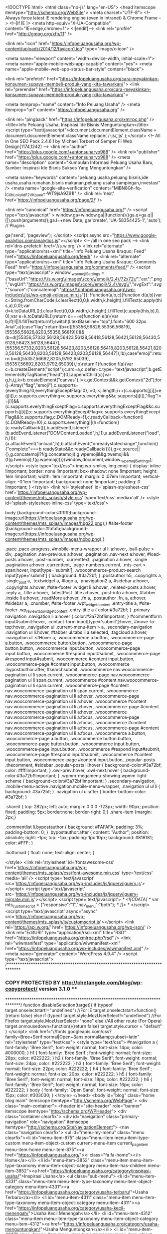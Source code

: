 <!DOCTYPE html>
<html class="no-js" lang="en-US">
<head itemscope itemtype="http://schema.org/WebSite">
	<meta charset="UTF-8">
	<!-- Always force latest IE rendering engine (even in intranet) & Chrome Frame -->
	<!--[if IE ]>
	<meta http-equiv="X-UA-Compatible" content="IE=edge,chrome=1">
	<![endif]-->
	<link rel="profile" href="http://gmpg.org/xfn/11" />
	
					<link rel="icon" href="https://infopeluangusaha.org/wp-content/uploads/2014/12/favicon1.ico" type="image/x-icon" />
		
		
		
					<meta name="viewport" content="width=device-width, initial-scale=1">
			<meta name="apple-mobile-web-app-capable" content="yes">
			<meta name="apple-mobile-web-app-status-bar-style" content="black">
		
													<link rel="prefetch" href="https://infopeluangusaha.org/cara-meyakinkan-konsumen-supaya-membeli-produk-yang-kita-tawarkan/">
				<link rel="prerender" href="https://infopeluangusaha.org/cara-meyakinkan-konsumen-supaya-membeli-produk-yang-kita-tawarkan/">
									
		<meta itemprop="name" content="Info Peluang Usaha" />
		<meta itemprop="url" content="https://infopeluangusaha.org" />

			<link rel="pingback" href="https://infopeluangusaha.org/xmlrpc.php" />
	<title>Info Peluang Usaha, Inspirasi Ide Bisnis Menguntungkan</title>
<script type="text/javascript">document.documentElement.className = document.documentElement.className.replace( /\bno-js\b/,'js' );</script>
<!-- All in One SEO Pack 2.4.6.1 by Michael Torbert of Semper Fi Web Design[1174,1242] -->
<link rel="author" href="https://plus.google.com/+antonsunaryo988" />
<link rel="publisher" href="https://plus.google.com/+antonsunaryo988" />
<meta name="description"  content="Kumpulan Informasi Peluang Usaha Baru, Sumber Inspirasi Ide Bisnis Sukses Yang Menguntungkan" />

<meta name="keywords"  content="peluang usaha,peluang bisnis,ide usaha,usaha rumahan,bisnis makanan,peluang usaha sampingan,investasi" />
<meta name="google-site-verification" content="MlBN8Gh-fq-j_C0hLolqXdF2VKpueeT-WT9jsA9Z91I" />
<link rel='next' href='https://infopeluangusaha.org/page/2/' />

<link rel="canonical" href="https://infopeluangusaha.org/" />
			<script type="text/javascript" >
				window.ga=window.ga||function(){(ga.q=ga.q||[]).push(arguments)};ga.l=+new Date;
				ga('create', 'UA-58354425-1', 'auto');
				// Plugins
				
				ga('send', 'pageview');
			</script>
			<script async src="https://www.google-analytics.com/analytics.js"></script>
			<!-- /all in one seo pack -->
<link rel='dns-prefetch' href='//s.w.org' />
<link rel="alternate" type="application/rss+xml" title="Info Peluang Usaha &raquo; Feed" href="https://infopeluangusaha.org/feed/" />
<link rel="alternate" type="application/rss+xml" title="Info Peluang Usaha &raquo; Comments Feed" href="https://infopeluangusaha.org/comments/feed/" />
		<script type="text/javascript">
			window._wpemojiSettings = {"baseUrl":"https:\/\/s.w.org\/images\/core\/emoji\/2.4\/72x72\/","ext":".png","svgUrl":"https:\/\/s.w.org\/images\/core\/emoji\/2.4\/svg\/","svgExt":".svg","source":{"concatemoji":"https:\/\/infopeluangusaha.org\/wp-includes\/js\/wp-emoji-release.min.js"}};
			!function(a,b,c){function d(a,b){var c=String.fromCharCode;l.clearRect(0,0,k.width,k.height),l.fillText(c.apply(this,a),0,0);var d=k.toDataURL();l.clearRect(0,0,k.width,k.height),l.fillText(c.apply(this,b),0,0);var e=k.toDataURL();return d===e}function e(a){var b;if(!l||!l.fillText)return!1;switch(l.textBaseline="top",l.font="600 32px Arial",a){case"flag":return!(b=d([55356,56826,55356,56819],[55356,56826,8203,55356,56819]))&&(b=d([55356,57332,56128,56423,56128,56418,56128,56421,56128,56430,56128,56423,56128,56447],[55356,57332,8203,56128,56423,8203,56128,56418,8203,56128,56421,8203,56128,56430,8203,56128,56423,8203,56128,56447]),!b);case"emoji":return b=d([55357,56692,8205,9792,65039],[55357,56692,8203,9792,65039]),!b}return!1}function f(a){var c=b.createElement("script");c.src=a,c.defer=c.type="text/javascript",b.getElementsByTagName("head")[0].appendChild(c)}var g,h,i,j,k=b.createElement("canvas"),l=k.getContext&&k.getContext("2d");for(j=Array("flag","emoji"),c.supports={everything:!0,everythingExceptFlag:!0},i=0;i<j.length;i++)c.supports[j[i]]=e(j[i]),c.supports.everything=c.supports.everything&&c.supports[j[i]],"flag"!==j[i]&&(c.supports.everythingExceptFlag=c.supports.everythingExceptFlag&&c.supports[j[i]]);c.supports.everythingExceptFlag=c.supports.everythingExceptFlag&&!c.supports.flag,c.DOMReady=!1,c.readyCallback=function(){c.DOMReady=!0},c.supports.everything||(h=function(){c.readyCallback()},b.addEventListener?(b.addEventListener("DOMContentLoaded",h,!1),a.addEventListener("load",h,!1)):(a.attachEvent("onload",h),b.attachEvent("onreadystatechange",function(){"complete"===b.readyState&&c.readyCallback()})),g=c.source||{},g.concatemoji?f(g.concatemoji):g.wpemoji&&g.twemoji&&(f(g.twemoji),f(g.wpemoji)))}(window,document,window._wpemojiSettings);
		</script>
		<style type="text/css">
img.wp-smiley,
img.emoji {
	display: inline !important;
	border: none !important;
	box-shadow: none !important;
	height: 1em !important;
	width: 1em !important;
	margin: 0 .07em !important;
	vertical-align: -0.1em !important;
	background: none !important;
	padding: 0 !important;
}
</style>
<link rel='stylesheet' id='splash-stylesheet-css'  href='https://infopeluangusaha.org/wp-content/themes/mts_splash/style.css' type='text/css' media='all' />
<style id='splash-stylesheet-inline-css' type='text/css'>

		body {background-color:#ffffff;background-image:url(https://infopeluangusaha.org/wp-content/themes/mts_splash/images/hbg22.png);}
		#site-footer {background-color:#fafafa;background-image:url(https://infopeluangusaha.org/wp-content/themes/mts_splash/images/nobg.png);}
		
		.pace .pace-progress, #mobile-menu-wrapper ul li a:hover, .ball-pulse > div, .pagination .nav-previous a:hover, .pagination .nav-next a:hover, #load-posts a:hover, .post-number, .currenttext, .pagination a:hover, .single .pagination a:hover .currenttext, .page-numbers.current, .mts-cart > span:hover, input[type='submit'], .woocommerce-product-search input[type='submit'] { background: #3a72bf; }
		.postauthor h5, .copyrights a, .single_post a, .textwidget a, #logo a, .pnavigation2 a, #sidebar a:hover, .copyrights a:hover, #site-footer .widget li a:hover, .related-posts a:hover, .reply a, .title a:hover, .latestPost .title a:hover, .post-info a:hover, #tabber .inside li a:hover, .readMore a:hover, .fn a, .postauthor .fn, a, a:hover, #sidebar a, .cnumber, #site-footer .wpt_widget_content .entry-title a, #site-footer .wp_review_tab_widget_content .entry-title a { color:#3a72bf; }	
		.primary-navigation .navigation li a:hover { color:#3a72bf!important; }
		#commentform input#submit:hover, .contact-form input[type='submit']:hover, #move-to-top:hover, .navigation ul .current-menu-item > a, .secondary-navigation .navigation ul li:hover, #tabber ul.tabs li a.selected, .tagcloud a:hover, .navigation ul .sfHover a, .woocommerce a.button, .woocommerce-page a.button, .woocommerce button.button, .woocommerce-page button.button, .woocommerce input.button, .woocommerce-page input.button, .woocommerce #respond input#submit, .woocommerce-page #respond input#submit, .woocommerce #content input.button, .woocommerce-page #content input.button, .woocommerce .bypostauthor:after, #searchsubmit, .woocommerce nav.woocommerce-pagination ul li span.current, .woocommerce-page nav.woocommerce-pagination ul li span.current, .woocommerce #content nav.woocommerce-pagination ul li span.current, .woocommerce-page #content nav.woocommerce-pagination ul li span.current, .woocommerce nav.woocommerce-pagination ul li a:hover, .woocommerce-page nav.woocommerce-pagination ul li a:hover, .woocommerce #content nav.woocommerce-pagination ul li a:hover, .woocommerce-page #content nav.woocommerce-pagination ul li a:hover, .woocommerce nav.woocommerce-pagination ul li a:focus, .woocommerce-page nav.woocommerce-pagination ul li a:focus, .woocommerce #content nav.woocommerce-pagination ul li a:focus, .woocommerce-page #content nav.woocommerce-pagination ul li a:focus, .woocommerce a.button, .woocommerce-page a.button, .woocommerce button.button, .woocommerce-page button.button, .woocommerce input.button, .woocommerce-page input.button, .woocommerce #respond input#submit, .woocommerce-page #respond input#submit, .woocommerce #content input.button, .woocommerce-page #content input.button, .popular-posts .thecomment, #sidebar .popular-posts li:hover { background-color:#3a72bf; color: #fff!important; }
		.owl-prev:hover, .owl-next:hover { background-color:#3a72bf!important; }
		.wpmm-megamenu-showing.wpmm-light-scheme { background-color:#3a72bf!important; }
		.secondary-navigation, .mobile-menu-active .navigation.mobile-menu-wrapper, .navigation ul ul li { background: #3a72bf; }
		.navigation ul ul:after { border-bottom-color: #3a72bf; }
		
		.shareit { top: 282px; left: auto; margin: 0 0 0 -123px; width: 90px; position: fixed; padding: 5px; border:none; border-right: 0;}
		.share-item {margin: 2px;}
		
		.commentlist li.bypostauthor { background: #FAFAFA; padding: 3%; padding-bottom: 0; }
		.bypostauthor:after { content: "Author"; position: absolute; right: -1px; top: -1px; padding: 1px 10px; background: #818181; color: #FFF; }
		
		.bottomad {
    float: none;
    text-align: center;
}
			
</style>
<link rel='stylesheet' id='fontawesome-css'  href='https://infopeluangusaha.org/wp-content/themes/mts_splash/css/font-awesome.min.css' type='text/css' media='all' />
<script type='text/javascript' src='https://infopeluangusaha.org/wp-includes/js/jquery/jquery.js'></script>
<script type='text/javascript' src='https://infopeluangusaha.org/wp-includes/js/jquery/jquery-migrate.min.js'></script>
<script type='text/javascript'>
/* <![CDATA[ */
var mts_customscript = {"responsive":"1","nav_menu":"both"};
/* ]]> */
</script>
<script type='text/javascript' async="async" src='https://infopeluangusaha.org/wp-content/themes/mts_splash/js/customscript.js'></script>
<link rel='https://api.w.org/' href='https://infopeluangusaha.org/wp-json/' />
<link rel="EditURI" type="application/rsd+xml" title="RSD" href="https://infopeluangusaha.org/xmlrpc.php?rsd" />
<link rel="wlwmanifest" type="application/wlwmanifest+xml" href="https://infopeluangusaha.org/wp-includes/wlwmanifest.xml" /> 
<meta name="generator" content="WordPress 4.9.4" />
<script type="text/javascript">
/******************************************************************************
***   COPY PROTECTED BY http://chetangole.com/blog/wp-copyprotect/   version 3.1.0 ****
******************************************************************************/
function disableSelection(target){
if (typeof target.onselectstart!="undefined") //For IE 
	target.onselectstart=function(){return false}
else if (typeof target.style.MozUserSelect!="undefined") //For Firefox
	target.style.MozUserSelect="none"
else //All other route (For Opera)
	target.onmousedown=function(){return false}
target.style.cursor = "default"
}
</script>
<link href="//fonts.googleapis.com/css?family=Bree+Serif:normal|Open+Sans:normal&amp;subset=latin" rel="stylesheet" type="text/css">
<style type="text/css">
#navigation a { font-family: 'Bree Serif'; font-weight: normal; font-size: 14px; color: #000000; }
h1 { font-family: 'Bree Serif'; font-weight: normal; font-size: 28px; color: #222222; }
h2 { font-family: 'Bree Serif'; font-weight: normal; font-size: 24px; color: #222222; }
h3 { font-family: 'Bree Serif'; font-weight: normal; font-size: 22px; color: #222222; }
h4 { font-family: 'Bree Serif'; font-weight: normal; font-size: 20px; color: #222222; }
h5 { font-family: 'Bree Serif'; font-weight: normal; font-size: 18px; color: #222222; }
h6 { font-family: 'Bree Serif'; font-weight: normal; font-size: 16px; color: #222222; }
body { font-family: 'Open Sans'; font-weight: normal; font-size: 15px; color: #303030; }
</style>
</head>
<body id="blog" class="home blog main" itemscope itemtype="http://schema.org/WebPage">	   
	<div class="main-container">
		<header id="site-header" role="banner" itemscope itemtype="http://schema.org/WPHeader">
			<div class="container clearfix">
									<div id="navigation" class="primary-navigation" role="navigation" itemscope itemtype="http://schema.org/SiteNavigationElement">
											<nav class="navigation clearfix">
							<ul id="menu-my-menu" class="menu clearfix"><li id="menu-item-875" class="menu-item menu-item-type-custom menu-item-object-custom current-menu-item current_page_item menu-item-home menu-item-875"><a href="https://infopeluangusaha.org/"><i class="fa fa-home"></i> Home</a></li>
<li id="menu-item-3852" class="menu-item menu-item-type-taxonomy menu-item-object-category menu-item-has-children menu-item-3852"><a href="https://infopeluangusaha.org/category/inspirasi-usaha/">Inspirasi Usaha</a>
<ul class="sub-menu">
	<li id="menu-item-4331" class="menu-item menu-item-type-taxonomy menu-item-object-category menu-item-4331"><a href="https://infopeluangusaha.org/category/usaha-terbaru/">Usaha Terbaru</a></li>
	<li id="menu-item-4311" class="menu-item menu-item-type-taxonomy menu-item-object-category menu-item-4311"><a href="https://infopeluangusaha.org/category/usaha-kecil-menengah/">Usaha Kecil Menengah</a></li>
	<li id="menu-item-4312" class="menu-item menu-item-type-taxonomy menu-item-object-category menu-item-4312"><a href="https://infopeluangusaha.org/category/usaha-menguntungkan/">Usaha Menguntungkan</a></li>
	<li id="menu-item-4337" class="menu-item menu-item-type-taxonomy menu-item-object-category menu-item-4337"><a href="https://infopeluangusaha.org/category/ulasan-bisnis/">Ulasan Bisnis</a></li>
</ul>
</li>
<li id="menu-item-4313" class="menu-item menu-item-type-taxonomy menu-item-object-category menu-item-has-children menu-item-4313"><a href="https://infopeluangusaha.org/category/solusi-bisnis/">Solusi Bisnis</a>
<ul class="sub-menu">
	<li id="menu-item-4314" class="menu-item menu-item-type-taxonomy menu-item-object-category menu-item-4314"><a href="https://infopeluangusaha.org/category/usaha-rumahan/">Usaha Rumahan</a></li>
	<li id="menu-item-4315" class="menu-item menu-item-type-taxonomy menu-item-object-category menu-item-4315"><a href="https://infopeluangusaha.org/category/usaha-sampingan/">Usaha Sampingan</a></li>
	<li id="menu-item-4332" class="menu-item menu-item-type-taxonomy menu-item-object-category menu-item-4332"><a href="https://infopeluangusaha.org/category/mesin-usaha/">Mesin Usaha</a></li>
	<li id="menu-item-4333" class="menu-item menu-item-type-taxonomy menu-item-object-category menu-item-4333"><a href="https://infopeluangusaha.org/category/modal-usaha/">Modal Usaha</a></li>
</ul>
</li>
<li id="menu-item-4334" class="menu-item menu-item-type-taxonomy menu-item-object-category menu-item-4334"><a href="https://infopeluangusaha.org/category/startup/">Startup</a></li>
<li id="menu-item-4338" class="menu-item menu-item-type-taxonomy menu-item-object-category menu-item-has-children menu-item-4338"><a href="https://infopeluangusaha.org/category/usaha-budidaya/">Usaha Budidaya</a>
<ul class="sub-menu">
	<li id="menu-item-4586" class="menu-item menu-item-type-taxonomy menu-item-object-category menu-item-4586"><a href="https://infopeluangusaha.org/category/pertanian/">Pertanian</a></li>
</ul>
</li>
<li id="menu-item-4318" class="menu-item menu-item-type-taxonomy menu-item-object-category menu-item-4318"><a href="https://infopeluangusaha.org/category/tips-sukses/">Tips Sukses</a></li>
<li id="menu-item-4335" class="menu-item menu-item-type-taxonomy menu-item-object-category menu-item-4335"><a href="https://infopeluangusaha.org/category/tips-dan-trik/">Tips Dan Trik</a></li>
<li id="menu-item-4629" class="menu-item menu-item-type-taxonomy menu-item-object-category menu-item-4629"><a href="https://infopeluangusaha.org/category/asuransi/">Asuransi</a></li>
</ul>						</nav>
											</div>
							</div>
			<div class="container clearfix">
				<div id="header">
					<div class="logo-wrap">
																					<h1 id="logo" class="image-logo" itemprop="headline">
									<a href="https://infopeluangusaha.org"><img src="https://infopeluangusaha.org/wp-content/uploads/2016/06/infopeluangusaha.png" alt="Info Peluang Usaha" width="167" height="56"></a>
								</h1><!-- END #logo -->
												</div>
											<div id="navigation" class="secondary-navigation" role="navigation" itemscope itemtype="http://schema.org/SiteNavigationElement">
											<a href="#" id="pull" class="toggle-mobile-menu">Menu</a>
													<nav class="navigation clearfix mobile-menu-wrapper">
								<ul id="menu-menu-1" class="menu clearfix"><li id="menu-item-4325" class="menu-item menu-item-type-taxonomy menu-item-object-category menu-item-4325"><a href="https://infopeluangusaha.org/category/bisnis-online/">Bisnis Online</a></li>
<li id="menu-item-4328" class="menu-item menu-item-type-taxonomy menu-item-object-category menu-item-4328"><a href="https://infopeluangusaha.org/category/usaha-kuliner/">Usaha Kuliner</a></li>
<li id="menu-item-4329" class="menu-item menu-item-type-taxonomy menu-item-object-category menu-item-4329"><a href="https://infopeluangusaha.org/category/bisnis-fashion/">Bisnis Fashion</a></li>
<li id="menu-item-4322" class="menu-item menu-item-type-taxonomy menu-item-object-category menu-item-4322"><a href="https://infopeluangusaha.org/category/usaha-waralaba/">Usaha Waralaba</a></li>
<li id="menu-item-4330" class="menu-item menu-item-type-taxonomy menu-item-object-category menu-item-4330"><a href="https://infopeluangusaha.org/category/usaha-ternak/">Usaha Ternak</a></li>
<li id="menu-item-4327" class="menu-item menu-item-type-taxonomy menu-item-object-category menu-item-4327"><a href="https://infopeluangusaha.org/category/investasi/">Investasi</a></li>
</ul>							</nav>
											</div>
									</div><!--#header-->
			</div><!--.container-->
		</header>
<div id="page" class="clearfix">
	<div class="article">
		<div id="content_box">

											<article class="latestPost excerpt ">
											<header>
							<a href="https://infopeluangusaha.org/cara-meyakinkan-konsumen-supaya-membeli-produk-yang-kita-tawarkan/" title="Cara Meyakinkan Konsumen Supaya Membeli Produk yang Kita Tawarkan" class="post-image post-image-left">
					<div class="featured-thumbnail"><img width="200" height="200" src="https://infopeluangusaha.org/wp-content/uploads/2018/03/Cara-Meyakinkan-Konsumen-200x200.jpg" class="attachment-splash-featured size-splash-featured wp-post-image" alt="Cara Meyakinkan Konsumen" title="" srcset="https://infopeluangusaha.org/wp-content/uploads/2018/03/Cara-Meyakinkan-Konsumen-200x200.jpg 200w, https://infopeluangusaha.org/wp-content/uploads/2018/03/Cara-Meyakinkan-Konsumen-150x150.jpg 150w, https://infopeluangusaha.org/wp-content/uploads/2018/03/Cara-Meyakinkan-Konsumen-80x80.jpg 80w, https://infopeluangusaha.org/wp-content/uploads/2018/03/Cara-Meyakinkan-Konsumen-75x75.jpg 75w" sizes="(max-width: 200px) 100vw, 200px" /></div>				</a>
						<h2 class="title front-view-title"><a href="https://infopeluangusaha.org/cara-meyakinkan-konsumen-supaya-membeli-produk-yang-kita-tawarkan/" title="Cara Meyakinkan Konsumen Supaya Membeli Produk yang Kita Tawarkan">Cara Meyakinkan Konsumen Supaya Membeli Produk yang Kita Tawarkan</a></h2>
						<div class="post-info">
								<span class="theauthor"><i class="fa fa-user"></i> <span><a href="https://infopeluangusaha.org/author/infopeluangusaha/" title="Posts by infopeluangusaha" rel="author">infopeluangusaha</a></span></span>
							<span class="thetime date updated"><i class="fa fa-calendar"></i> <span>March 20, 2018</span></span>
							<span class="thecategory"><i class="fa fa-tags"></i> <a href="https://infopeluangusaha.org/category/tips-dan-trik/" title="View all posts in Tips Dan Trik">Tips Dan Trik</a></span>
						</div>
				</header>
					<div class="front-view-content">
				Mewarkan produk kepada seorang konsumen tidak bisa dilakukan secara asal-asalan. salah-salah bukannya mereka tertarik untuk membeli, namun bisa jadi mereka malah berpaling dan membeli di tempat lain. Apalagi jika produk yang kita tawarkan sifatnya memiliki banyak kompetitor yang menjual produk serupa. Perlu kemampuan tersendiri dari seorang penjualnya agar&nbsp;&hellip;			</div>
										</article>
															<article class="latestPost excerpt ">
											<header>
							<a href="https://infopeluangusaha.org/amankan-transaksi-internet-banking-anda-dengan-cara-ini/" title="Amankan Transaksi Internet Banking Anda Dengan Cara ini" class="post-image post-image-left">
					<div class="featured-thumbnail"><img width="200" height="200" src="https://infopeluangusaha.org/wp-content/uploads/2018/03/Amankan-Transaksi-Internet-Banking-Anda-Dengan-Cara-ini-200x200.jpg" class="attachment-splash-featured size-splash-featured wp-post-image" alt="Amankan Transaksi Internet Banking Anda Dengan Cara ini" title="" srcset="https://infopeluangusaha.org/wp-content/uploads/2018/03/Amankan-Transaksi-Internet-Banking-Anda-Dengan-Cara-ini-200x200.jpg 200w, https://infopeluangusaha.org/wp-content/uploads/2018/03/Amankan-Transaksi-Internet-Banking-Anda-Dengan-Cara-ini-150x150.jpg 150w, https://infopeluangusaha.org/wp-content/uploads/2018/03/Amankan-Transaksi-Internet-Banking-Anda-Dengan-Cara-ini-80x80.jpg 80w, https://infopeluangusaha.org/wp-content/uploads/2018/03/Amankan-Transaksi-Internet-Banking-Anda-Dengan-Cara-ini-75x75.jpg 75w" sizes="(max-width: 200px) 100vw, 200px" /></div>				</a>
						<h2 class="title front-view-title"><a href="https://infopeluangusaha.org/amankan-transaksi-internet-banking-anda-dengan-cara-ini/" title="Amankan Transaksi Internet Banking Anda Dengan Cara ini">Amankan Transaksi Internet Banking Anda Dengan Cara ini</a></h2>
						<div class="post-info">
								<span class="theauthor"><i class="fa fa-user"></i> <span><a href="https://infopeluangusaha.org/author/infopeluangusaha/" title="Posts by infopeluangusaha" rel="author">infopeluangusaha</a></span></span>
							<span class="thetime date updated"><i class="fa fa-calendar"></i> <span>March 19, 2018</span></span>
							<span class="thecategory"><i class="fa fa-tags"></i> <a href="https://infopeluangusaha.org/category/tips-dan-trik/" title="View all posts in Tips Dan Trik">Tips Dan Trik</a></span>
						</div>
				</header>
					<div class="front-view-content">
				Perkembangan dalam dunia perbankan kini telah maju pesat, beberapa tahun kebelakang untuk bertransaksi saja nasabah harus rela mengantri dalam waktu yang lama di teller bank, sekarang jika hanya ingin melakukan transfer dana, cek saldo dan beberapa transaksi lainnya bahkan kita dapat melakukannya dari rumah saja dengan menggunakan internet&nbsp;&hellip;			</div>
										</article>
															<article class="latestPost excerpt ">
											<header>
							<a href="https://infopeluangusaha.org/berjualan-baju-di-rumah-ini-caranya-agar-laku-keras/" title="Berjualan Baju di Rumah ? Ini Caranya Agar Laku Keras" class="post-image post-image-left">
					<div class="featured-thumbnail"><img width="200" height="200" src="https://infopeluangusaha.org/wp-content/uploads/2018/03/Berjualan-Baju-di-Rumah-Ini-Caranya-Agar-Laku-Keras-200x200.jpg" class="attachment-splash-featured size-splash-featured wp-post-image" alt="Berjualan Baju di Rumah" title="" srcset="https://infopeluangusaha.org/wp-content/uploads/2018/03/Berjualan-Baju-di-Rumah-Ini-Caranya-Agar-Laku-Keras-200x200.jpg 200w, https://infopeluangusaha.org/wp-content/uploads/2018/03/Berjualan-Baju-di-Rumah-Ini-Caranya-Agar-Laku-Keras-150x150.jpg 150w, https://infopeluangusaha.org/wp-content/uploads/2018/03/Berjualan-Baju-di-Rumah-Ini-Caranya-Agar-Laku-Keras-80x80.jpg 80w, https://infopeluangusaha.org/wp-content/uploads/2018/03/Berjualan-Baju-di-Rumah-Ini-Caranya-Agar-Laku-Keras-75x75.jpg 75w" sizes="(max-width: 200px) 100vw, 200px" /></div>				</a>
						<h2 class="title front-view-title"><a href="https://infopeluangusaha.org/berjualan-baju-di-rumah-ini-caranya-agar-laku-keras/" title="Berjualan Baju di Rumah ? Ini Caranya Agar Laku Keras">Berjualan Baju di Rumah ? Ini Caranya Agar Laku Keras</a></h2>
						<div class="post-info">
								<span class="theauthor"><i class="fa fa-user"></i> <span><a href="https://infopeluangusaha.org/author/infopeluangusaha/" title="Posts by infopeluangusaha" rel="author">infopeluangusaha</a></span></span>
							<span class="thetime date updated"><i class="fa fa-calendar"></i> <span>March 13, 2018</span></span>
							<span class="thecategory"><i class="fa fa-tags"></i> <a href="https://infopeluangusaha.org/category/bisnis-fashion/" title="View all posts in Bisnis Fashion">Bisnis Fashion</a></span>
						</div>
				</header>
					<div class="front-view-content">
				Tidak memiliki tempat berjualan sering kali menjadi kendala bagi mereka yang sedang akan memulai sebuah usaha sehingga mengurungkan niatnya. Apalagi untuk para calon pengusaha yang bermodal pas-pas an, untuk menyediakan stok dagangan dengan lengkap saja sudah cukup menyulitkan apalagi ditambah harus mempersiapkan biaya pengadaan tempat berjualan, dari mulai&nbsp;&hellip;			</div>
										</article>
															<article class="latestPost excerpt ">
											<header>
							<a href="https://infopeluangusaha.org/boom-like-facebook-trik-sesat-yang-merugikan-penjual-online/" title="Boom Like Facebook, Trik Sesat yang Merugikan Penjual Online" class="post-image post-image-left">
					<div class="featured-thumbnail"><img width="200" height="200" src="https://infopeluangusaha.org/wp-content/uploads/2018/03/Boom-Like-Facebook-Trik-Sesat-yang-Merugikan-Penjual-Online-200x200.jpg" class="attachment-splash-featured size-splash-featured wp-post-image" alt="Boom Like Facebook, Trik Sesat yang Merugikan" title="" srcset="https://infopeluangusaha.org/wp-content/uploads/2018/03/Boom-Like-Facebook-Trik-Sesat-yang-Merugikan-Penjual-Online-200x200.jpg 200w, https://infopeluangusaha.org/wp-content/uploads/2018/03/Boom-Like-Facebook-Trik-Sesat-yang-Merugikan-Penjual-Online-150x150.jpg 150w, https://infopeluangusaha.org/wp-content/uploads/2018/03/Boom-Like-Facebook-Trik-Sesat-yang-Merugikan-Penjual-Online-80x80.jpg 80w, https://infopeluangusaha.org/wp-content/uploads/2018/03/Boom-Like-Facebook-Trik-Sesat-yang-Merugikan-Penjual-Online-75x75.jpg 75w" sizes="(max-width: 200px) 100vw, 200px" /></div>				</a>
						<h2 class="title front-view-title"><a href="https://infopeluangusaha.org/boom-like-facebook-trik-sesat-yang-merugikan-penjual-online/" title="Boom Like Facebook, Trik Sesat yang Merugikan Penjual Online">Boom Like Facebook, Trik Sesat yang Merugikan Penjual Online</a></h2>
						<div class="post-info">
								<span class="theauthor"><i class="fa fa-user"></i> <span><a href="https://infopeluangusaha.org/author/infopeluangusaha/" title="Posts by infopeluangusaha" rel="author">infopeluangusaha</a></span></span>
							<span class="thetime date updated"><i class="fa fa-calendar"></i> <span>March 12, 2018</span></span>
							<span class="thecategory"><i class="fa fa-tags"></i> <a href="https://infopeluangusaha.org/category/bisnis-online/" title="View all posts in Bisnis Online">Bisnis Online</a></span>
						</div>
				</header>
					<div class="front-view-content">
				Salah satu hal yang biasanya dijadikan patokan oleh orang-orang yang berjualan online di Facebook adalah jumlah like. Semakin banyak jumlah like yang didapatkan untuk setiap postingan, akun Facebook tersebut dianggap berpotensi digunakan untuk jualan produk secara online. Karena begitu pentingnya jumlah like pada sebuah akun Facebook, terutama yang&nbsp;&hellip;			</div>
										</article>
															<article class="latestPost excerpt ">
											<header>
							<a href="https://infopeluangusaha.org/trik-membuat-iklan-di-facebook-yang-berkualitas-dan-berpotensi-viral/" title="Trik Membuat Iklan di Facebook yang Berkualitas dan Berpotensi Viral" class="post-image post-image-left">
					<div class="featured-thumbnail"><img width="200" height="200" src="https://infopeluangusaha.org/wp-content/uploads/2018/03/Trik-Membuat-Iklan-di-Facebook-yang-Berkualitas-dan-Berpotensi-Viral-200x200.jpg" class="attachment-splash-featured size-splash-featured wp-post-image" alt="Trik Membuat Iklan di Facebook" title="" srcset="https://infopeluangusaha.org/wp-content/uploads/2018/03/Trik-Membuat-Iklan-di-Facebook-yang-Berkualitas-dan-Berpotensi-Viral-200x200.jpg 200w, https://infopeluangusaha.org/wp-content/uploads/2018/03/Trik-Membuat-Iklan-di-Facebook-yang-Berkualitas-dan-Berpotensi-Viral-150x150.jpg 150w, https://infopeluangusaha.org/wp-content/uploads/2018/03/Trik-Membuat-Iklan-di-Facebook-yang-Berkualitas-dan-Berpotensi-Viral-80x80.jpg 80w, https://infopeluangusaha.org/wp-content/uploads/2018/03/Trik-Membuat-Iklan-di-Facebook-yang-Berkualitas-dan-Berpotensi-Viral-75x75.jpg 75w" sizes="(max-width: 200px) 100vw, 200px" /></div>				</a>
						<h2 class="title front-view-title"><a href="https://infopeluangusaha.org/trik-membuat-iklan-di-facebook-yang-berkualitas-dan-berpotensi-viral/" title="Trik Membuat Iklan di Facebook yang Berkualitas dan Berpotensi Viral">Trik Membuat Iklan di Facebook yang Berkualitas dan Berpotensi Viral</a></h2>
						<div class="post-info">
								<span class="theauthor"><i class="fa fa-user"></i> <span><a href="https://infopeluangusaha.org/author/infopeluangusaha/" title="Posts by infopeluangusaha" rel="author">infopeluangusaha</a></span></span>
							<span class="thetime date updated"><i class="fa fa-calendar"></i> <span>March 7, 2018</span></span>
							<span class="thecategory"><i class="fa fa-tags"></i> <a href="https://infopeluangusaha.org/category/bisnis-online/" title="View all posts in Bisnis Online">Bisnis Online</a></span>
						</div>
				</header>
					<div class="front-view-content">
				Iklan adalah salah satu cara yang cukup efektif untuk meningkatkan tidak hanya brand awareness saja, namun juga tentu dapat meningkatkan konversi penjualan. Berbicara mengenai iklan, jaman sekarang ada banyak sekali media iklan, bahkan sudah ada beberapa media iklan online. Salah satu media iklan online yang cukup populer adalah&nbsp;&hellip;			</div>
										</article>
															<article class="latestPost excerpt ">
											<header>
							<a href="https://infopeluangusaha.org/cara-promosi-produk-di-facebook-untuk-tingkatkan-penjualan-di-marketplace/" title="Cara Promosi Produk di Facebook Untuk Tingkatkan Penjualan di Marketplace" class="post-image post-image-left">
					<div class="featured-thumbnail"><img width="200" height="200" src="https://infopeluangusaha.org/wp-content/uploads/2018/03/Promosi-Produk-di-Facebook-Untuk-Tingkatkan-Penjualan-di-Marketplace-200x200.jpg" class="attachment-splash-featured size-splash-featured wp-post-image" alt="Promosi Produk di Facebook" title="" srcset="https://infopeluangusaha.org/wp-content/uploads/2018/03/Promosi-Produk-di-Facebook-Untuk-Tingkatkan-Penjualan-di-Marketplace-200x200.jpg 200w, https://infopeluangusaha.org/wp-content/uploads/2018/03/Promosi-Produk-di-Facebook-Untuk-Tingkatkan-Penjualan-di-Marketplace-150x150.jpg 150w, https://infopeluangusaha.org/wp-content/uploads/2018/03/Promosi-Produk-di-Facebook-Untuk-Tingkatkan-Penjualan-di-Marketplace-80x80.jpg 80w, https://infopeluangusaha.org/wp-content/uploads/2018/03/Promosi-Produk-di-Facebook-Untuk-Tingkatkan-Penjualan-di-Marketplace-75x75.jpg 75w" sizes="(max-width: 200px) 100vw, 200px" /></div>				</a>
						<h2 class="title front-view-title"><a href="https://infopeluangusaha.org/cara-promosi-produk-di-facebook-untuk-tingkatkan-penjualan-di-marketplace/" title="Cara Promosi Produk di Facebook Untuk Tingkatkan Penjualan di Marketplace">Cara Promosi Produk di Facebook Untuk Tingkatkan Penjualan di Marketplace</a></h2>
						<div class="post-info">
								<span class="theauthor"><i class="fa fa-user"></i> <span><a href="https://infopeluangusaha.org/author/infopeluangusaha/" title="Posts by infopeluangusaha" rel="author">infopeluangusaha</a></span></span>
							<span class="thetime date updated"><i class="fa fa-calendar"></i> <span>March 3, 2018</span></span>
							<span class="thecategory"><i class="fa fa-tags"></i> <a href="https://infopeluangusaha.org/category/bisnis-online/" title="View all posts in Bisnis Online">Bisnis Online</a></span>
						</div>
				</header>
					<div class="front-view-content">
				Jualan di Facebook secara langsung memang sudah tidak optimal lagi. Salah satu alasannya adalah karena lebih banyak orang tertarik untuk membeli produk di marketplace. Namun demikian, Facebook masih bisa anda manfaatkan untuk melakukan promosi produk. Jadi anda sekarang sebaiknya menjual produk secara online di marketplace, dan melakukan promosi&nbsp;&hellip;			</div>
										</article>
															<article class="latestPost excerpt ">
											<header>
							<a href="https://infopeluangusaha.org/iklan-facebook-berbayar-apakah-efektif-untuk-promosi-online/" title="Iklan Facebook Berbayar, Apakah Efektif Untuk Promosi Online?" class="post-image post-image-left">
					<div class="featured-thumbnail"><img width="200" height="200" src="https://infopeluangusaha.org/wp-content/uploads/2018/02/Iklan-Facebook-Berbayar-Apakah-Efektif-Untuk-Promosi-Online-200x200.jpg" class="attachment-splash-featured size-splash-featured wp-post-image" alt="Iklan Facebook Berbayar" title="" srcset="https://infopeluangusaha.org/wp-content/uploads/2018/02/Iklan-Facebook-Berbayar-Apakah-Efektif-Untuk-Promosi-Online-200x200.jpg 200w, https://infopeluangusaha.org/wp-content/uploads/2018/02/Iklan-Facebook-Berbayar-Apakah-Efektif-Untuk-Promosi-Online-150x150.jpg 150w, https://infopeluangusaha.org/wp-content/uploads/2018/02/Iklan-Facebook-Berbayar-Apakah-Efektif-Untuk-Promosi-Online-80x80.jpg 80w, https://infopeluangusaha.org/wp-content/uploads/2018/02/Iklan-Facebook-Berbayar-Apakah-Efektif-Untuk-Promosi-Online-75x75.jpg 75w" sizes="(max-width: 200px) 100vw, 200px" /></div>				</a>
						<h2 class="title front-view-title"><a href="https://infopeluangusaha.org/iklan-facebook-berbayar-apakah-efektif-untuk-promosi-online/" title="Iklan Facebook Berbayar, Apakah Efektif Untuk Promosi Online?">Iklan Facebook Berbayar, Apakah Efektif Untuk Promosi Online?</a></h2>
						<div class="post-info">
								<span class="theauthor"><i class="fa fa-user"></i> <span><a href="https://infopeluangusaha.org/author/infopeluangusaha/" title="Posts by infopeluangusaha" rel="author">infopeluangusaha</a></span></span>
							<span class="thetime date updated"><i class="fa fa-calendar"></i> <span>February 26, 2018</span></span>
							<span class="thecategory"><i class="fa fa-tags"></i> <a href="https://infopeluangusaha.org/category/bisnis-online/" title="View all posts in Bisnis Online">Bisnis Online</a></span>
						</div>
				</header>
					<div class="front-view-content">
				Iklan Facebook berbayar memang sudah mulai banyak digunakan oleh perusahaan besar untuk meningkatkan brand awareness maupun mempromosikan produk-produk terbarunya. Namun sayangnya, mayoritas pengguna iklan Facebook berbayar adalah perusahaan besar. Jikalaupun ada perorangan yang menggunakannya, paling jumlahnya masih sangat sedikit. Sebenarnya kenapa belum banyak orang yang berani menggunakan iklan&nbsp;&hellip;			</div>
										</article>
															<article class="latestPost excerpt ">
											<header>
							<a href="https://infopeluangusaha.org/jualan-di-facebook-apakah-masih-berpotensi-di-jaman-sekarang/" title="Jualan di Facebook, Apakah Masih Berpotensi di Jaman Sekarang?" class="post-image post-image-left">
					<div class="featured-thumbnail"><img width="200" height="200" src="https://infopeluangusaha.org/wp-content/uploads/2018/02/Jualan-di-Facebook-200x200.jpg" class="attachment-splash-featured size-splash-featured wp-post-image" alt="Jualan di Facebook" title="" srcset="https://infopeluangusaha.org/wp-content/uploads/2018/02/Jualan-di-Facebook-200x200.jpg 200w, https://infopeluangusaha.org/wp-content/uploads/2018/02/Jualan-di-Facebook-150x150.jpg 150w, https://infopeluangusaha.org/wp-content/uploads/2018/02/Jualan-di-Facebook-80x80.jpg 80w, https://infopeluangusaha.org/wp-content/uploads/2018/02/Jualan-di-Facebook-75x75.jpg 75w" sizes="(max-width: 200px) 100vw, 200px" /></div>				</a>
						<h2 class="title front-view-title"><a href="https://infopeluangusaha.org/jualan-di-facebook-apakah-masih-berpotensi-di-jaman-sekarang/" title="Jualan di Facebook, Apakah Masih Berpotensi di Jaman Sekarang?">Jualan di Facebook, Apakah Masih Berpotensi di Jaman Sekarang?</a></h2>
						<div class="post-info">
								<span class="theauthor"><i class="fa fa-user"></i> <span><a href="https://infopeluangusaha.org/author/infopeluangusaha/" title="Posts by infopeluangusaha" rel="author">infopeluangusaha</a></span></span>
							<span class="thetime date updated"><i class="fa fa-calendar"></i> <span>February 21, 2018</span></span>
							<span class="thecategory"><i class="fa fa-tags"></i> <a href="https://infopeluangusaha.org/category/bisnis-online/" title="View all posts in Bisnis Online">Bisnis Online</a></span>
						</div>
				</header>
					<div class="front-view-content">
				Beberapa tahun lalu, cukup banyak orang yang menggeluti bisnis baru yaitu jualan di Facebook. Setiap hari, ada saja orang yang tidak kita kenal menawarkan produknya melalui inbox maupun melalui wall Facebook kita. Namun beberapa waktu ini, hal-hal tersebut sudah mulai jarang terlihat di Facebook. Apakah memang jualan di&nbsp;&hellip;			</div>
										</article>
															<article class="latestPost excerpt ">
											<header>
							<a href="https://infopeluangusaha.org/tips-sukses-jualan-dengan-sistem-dropship-di-shopee/" title="Tips Sukses Jualan Dengan Sistem Dropship di Shopee" class="post-image post-image-left">
					<div class="featured-thumbnail"><img width="200" height="200" src="https://infopeluangusaha.org/wp-content/uploads/2018/02/Tips-Sukses-Jualan-Dengan-Sistem-Dropship-di-Shopee-200x200.jpg" class="attachment-splash-featured size-splash-featured wp-post-image" alt="Tips Sukses Jualan Dengan Sistem Dropship di Shopee" title="" srcset="https://infopeluangusaha.org/wp-content/uploads/2018/02/Tips-Sukses-Jualan-Dengan-Sistem-Dropship-di-Shopee-200x200.jpg 200w, https://infopeluangusaha.org/wp-content/uploads/2018/02/Tips-Sukses-Jualan-Dengan-Sistem-Dropship-di-Shopee-150x150.jpg 150w, https://infopeluangusaha.org/wp-content/uploads/2018/02/Tips-Sukses-Jualan-Dengan-Sistem-Dropship-di-Shopee-80x80.jpg 80w, https://infopeluangusaha.org/wp-content/uploads/2018/02/Tips-Sukses-Jualan-Dengan-Sistem-Dropship-di-Shopee-75x75.jpg 75w" sizes="(max-width: 200px) 100vw, 200px" /></div>				</a>
						<h2 class="title front-view-title"><a href="https://infopeluangusaha.org/tips-sukses-jualan-dengan-sistem-dropship-di-shopee/" title="Tips Sukses Jualan Dengan Sistem Dropship di Shopee">Tips Sukses Jualan Dengan Sistem Dropship di Shopee</a></h2>
						<div class="post-info">
								<span class="theauthor"><i class="fa fa-user"></i> <span><a href="https://infopeluangusaha.org/author/infopeluangusaha/" title="Posts by infopeluangusaha" rel="author">infopeluangusaha</a></span></span>
							<span class="thetime date updated"><i class="fa fa-calendar"></i> <span>February 13, 2018</span></span>
							<span class="thecategory"><i class="fa fa-tags"></i> <a href="https://infopeluangusaha.org/category/bisnis-online/" title="View all posts in Bisnis Online">Bisnis Online</a></span>
						</div>
				</header>
					<div class="front-view-content">
				Jualan online adalah salah satu bisnis masa sekarang yang sangat besar potensinya. Potensi bisnis jualan online semakin meningkat dengan munculnya banyak marketplace seperti Tokopedia, Bukalapak, dan juga Shopee. Berbicara mengenai marketplace, Shopee bisa dikatakan sebagai marketplace yang cukup banyak digunakan oleh konsumen di jaman sekarang. Menariknya, anda bisa&nbsp;&hellip;			</div>
										</article>
															<article class="latestPost excerpt ">
											<header>
							<a href="https://infopeluangusaha.org/ini-keuntungan-untuk-penjual-yang-mengaktifkan-fitur-shopee-gratis-ongkir/" title="Ini Keuntungan Untuk Penjual yang Mengaktifkan Fitur Shopee Gratis Ongkir" class="post-image post-image-left">
					<div class="featured-thumbnail"><img width="200" height="200" src="https://infopeluangusaha.org/wp-content/uploads/2018/02/Ini-Keuntungan-Penjual-yang-Mengaktifkan-Fitur-Shopee-Gratis-Ongkir-200x200.jpg" class="attachment-splash-featured size-splash-featured wp-post-image" alt="Fitur Shopee Gratis Ongkir" title="" srcset="https://infopeluangusaha.org/wp-content/uploads/2018/02/Ini-Keuntungan-Penjual-yang-Mengaktifkan-Fitur-Shopee-Gratis-Ongkir-200x200.jpg 200w, https://infopeluangusaha.org/wp-content/uploads/2018/02/Ini-Keuntungan-Penjual-yang-Mengaktifkan-Fitur-Shopee-Gratis-Ongkir-150x150.jpg 150w, https://infopeluangusaha.org/wp-content/uploads/2018/02/Ini-Keuntungan-Penjual-yang-Mengaktifkan-Fitur-Shopee-Gratis-Ongkir-80x80.jpg 80w, https://infopeluangusaha.org/wp-content/uploads/2018/02/Ini-Keuntungan-Penjual-yang-Mengaktifkan-Fitur-Shopee-Gratis-Ongkir-75x75.jpg 75w" sizes="(max-width: 200px) 100vw, 200px" /></div>				</a>
						<h2 class="title front-view-title"><a href="https://infopeluangusaha.org/ini-keuntungan-untuk-penjual-yang-mengaktifkan-fitur-shopee-gratis-ongkir/" title="Ini Keuntungan Untuk Penjual yang Mengaktifkan Fitur Shopee Gratis Ongkir">Ini Keuntungan Untuk Penjual yang Mengaktifkan Fitur Shopee Gratis Ongkir</a></h2>
						<div class="post-info">
								<span class="theauthor"><i class="fa fa-user"></i> <span><a href="https://infopeluangusaha.org/author/infopeluangusaha/" title="Posts by infopeluangusaha" rel="author">infopeluangusaha</a></span></span>
							<span class="thetime date updated"><i class="fa fa-calendar"></i> <span>February 9, 2018</span></span>
							<span class="thecategory"><i class="fa fa-tags"></i> <a href="https://infopeluangusaha.org/category/bisnis-online/" title="View all posts in Bisnis Online">Bisnis Online</a></span>
						</div>
				</header>
					<div class="front-view-content">
				Shopee bisa dikatakan sebagai marketplace yang cukup populer di Indonesia. Bahkan marketplace baru ini berhasil menandingi popularitas Tokopedia dan juga Bukalapak yang sudah terlebih dahulu beroperasi di Indonesia. Apakah anda sudah mencoba menjual barang secara online di Shopee? Jika anda belum mencoba menjual produk di Shopee, anda bisa&nbsp;&hellip;			</div>
										</article>
															
	<nav class="navigation pagination" role="navigation">
		<h2 class="screen-reader-text">Posts navigation</h2>
		<div class="nav-links"><span aria-current='page' class='page-numbers current'>1</span>
<a class='page-numbers' href='https://infopeluangusaha.org/page/2/'>2</a>
<a class='page-numbers' href='https://infopeluangusaha.org/page/3/'>3</a>
<a class='page-numbers' href='https://infopeluangusaha.org/page/4/'>4</a>
<span class="page-numbers dots">&hellip;</span>
<a class='page-numbers' href='https://infopeluangusaha.org/page/84/'>84</a>
<a class="next page-numbers" href="https://infopeluangusaha.org/page/2/">Next <i class="fa fa-angle-right"></i></a></div>
	</nav>							
						
		</div>
	</div>
		<aside id="sidebar" class="sidebar c-4-12 clearfix" role="complementary" itemscope itemtype="http://schema.org/WPSideBar">
		<div id="single_category_posts_widget-13" class="widget widget_single_category_posts_widget horizontal-small"><h3>Bisnis Online</h3><ul class="category-posts">			<li class="post-box horizontal-small horizontal-container"><div class="horizontal-container-inner">								<div class="post-img">
					<a href="https://infopeluangusaha.org/boom-like-facebook-trik-sesat-yang-merugikan-penjual-online/" title="Boom Like Facebook, Trik Sesat yang Merugikan Penjual Online">
													<img width="80" height="80" src="https://infopeluangusaha.org/wp-content/uploads/2018/03/Boom-Like-Facebook-Trik-Sesat-yang-Merugikan-Penjual-Online-80x80.jpg" class="attachment-splash-widgetthumb size-splash-widgetthumb wp-post-image" alt="Boom Like Facebook, Trik Sesat yang Merugikan" title="" srcset="https://infopeluangusaha.org/wp-content/uploads/2018/03/Boom-Like-Facebook-Trik-Sesat-yang-Merugikan-Penjual-Online-80x80.jpg 80w, https://infopeluangusaha.org/wp-content/uploads/2018/03/Boom-Like-Facebook-Trik-Sesat-yang-Merugikan-Penjual-Online-150x150.jpg 150w, https://infopeluangusaha.org/wp-content/uploads/2018/03/Boom-Like-Facebook-Trik-Sesat-yang-Merugikan-Penjual-Online-200x200.jpg 200w, https://infopeluangusaha.org/wp-content/uploads/2018/03/Boom-Like-Facebook-Trik-Sesat-yang-Merugikan-Penjual-Online-75x75.jpg 75w" sizes="(max-width: 80px) 100vw, 80px" />											</a>
				</div>
								<div class="post-data">
					<div class="post-data-container">
						<div class="post-title">
							<a href="https://infopeluangusaha.org/boom-like-facebook-trik-sesat-yang-merugikan-penjual-online/" title="Boom Like Facebook, Trik Sesat yang Merugikan Penjual Online">Boom Like Facebook, Trik Sesat yang Merugikan Penjual Online</a>
						</div>
																	</div>
				</div>
			</div></li>					<li class="post-box horizontal-small horizontal-container"><div class="horizontal-container-inner">								<div class="post-img">
					<a href="https://infopeluangusaha.org/trik-membuat-iklan-di-facebook-yang-berkualitas-dan-berpotensi-viral/" title="Trik Membuat Iklan di Facebook yang Berkualitas dan Berpotensi Viral">
													<img width="80" height="80" src="https://infopeluangusaha.org/wp-content/uploads/2018/03/Trik-Membuat-Iklan-di-Facebook-yang-Berkualitas-dan-Berpotensi-Viral-80x80.jpg" class="attachment-splash-widgetthumb size-splash-widgetthumb wp-post-image" alt="Trik Membuat Iklan di Facebook" title="" srcset="https://infopeluangusaha.org/wp-content/uploads/2018/03/Trik-Membuat-Iklan-di-Facebook-yang-Berkualitas-dan-Berpotensi-Viral-80x80.jpg 80w, https://infopeluangusaha.org/wp-content/uploads/2018/03/Trik-Membuat-Iklan-di-Facebook-yang-Berkualitas-dan-Berpotensi-Viral-150x150.jpg 150w, https://infopeluangusaha.org/wp-content/uploads/2018/03/Trik-Membuat-Iklan-di-Facebook-yang-Berkualitas-dan-Berpotensi-Viral-200x200.jpg 200w, https://infopeluangusaha.org/wp-content/uploads/2018/03/Trik-Membuat-Iklan-di-Facebook-yang-Berkualitas-dan-Berpotensi-Viral-75x75.jpg 75w" sizes="(max-width: 80px) 100vw, 80px" />											</a>
				</div>
								<div class="post-data">
					<div class="post-data-container">
						<div class="post-title">
							<a href="https://infopeluangusaha.org/trik-membuat-iklan-di-facebook-yang-berkualitas-dan-berpotensi-viral/" title="Trik Membuat Iklan di Facebook yang Berkualitas dan Berpotensi Viral">Trik Membuat Iklan di Facebook yang Berkualitas dan Berpotensi Viral</a>
						</div>
																	</div>
				</div>
			</div></li>					<li class="post-box horizontal-small horizontal-container"><div class="horizontal-container-inner">								<div class="post-img">
					<a href="https://infopeluangusaha.org/cara-promosi-produk-di-facebook-untuk-tingkatkan-penjualan-di-marketplace/" title="Cara Promosi Produk di Facebook Untuk Tingkatkan Penjualan di Marketplace">
													<img width="80" height="80" src="https://infopeluangusaha.org/wp-content/uploads/2018/03/Promosi-Produk-di-Facebook-Untuk-Tingkatkan-Penjualan-di-Marketplace-80x80.jpg" class="attachment-splash-widgetthumb size-splash-widgetthumb wp-post-image" alt="Promosi Produk di Facebook" title="" srcset="https://infopeluangusaha.org/wp-content/uploads/2018/03/Promosi-Produk-di-Facebook-Untuk-Tingkatkan-Penjualan-di-Marketplace-80x80.jpg 80w, https://infopeluangusaha.org/wp-content/uploads/2018/03/Promosi-Produk-di-Facebook-Untuk-Tingkatkan-Penjualan-di-Marketplace-150x150.jpg 150w, https://infopeluangusaha.org/wp-content/uploads/2018/03/Promosi-Produk-di-Facebook-Untuk-Tingkatkan-Penjualan-di-Marketplace-200x200.jpg 200w, https://infopeluangusaha.org/wp-content/uploads/2018/03/Promosi-Produk-di-Facebook-Untuk-Tingkatkan-Penjualan-di-Marketplace-75x75.jpg 75w" sizes="(max-width: 80px) 100vw, 80px" />											</a>
				</div>
								<div class="post-data">
					<div class="post-data-container">
						<div class="post-title">
							<a href="https://infopeluangusaha.org/cara-promosi-produk-di-facebook-untuk-tingkatkan-penjualan-di-marketplace/" title="Cara Promosi Produk di Facebook Untuk Tingkatkan Penjualan di Marketplace">Cara Promosi Produk di Facebook Untuk Tingkatkan Penjualan di Marketplace</a>
						</div>
																	</div>
				</div>
			</div></li>					<li class="post-box horizontal-small horizontal-container"><div class="horizontal-container-inner">								<div class="post-img">
					<a href="https://infopeluangusaha.org/iklan-facebook-berbayar-apakah-efektif-untuk-promosi-online/" title="Iklan Facebook Berbayar, Apakah Efektif Untuk Promosi Online?">
													<img width="80" height="80" src="https://infopeluangusaha.org/wp-content/uploads/2018/02/Iklan-Facebook-Berbayar-Apakah-Efektif-Untuk-Promosi-Online-80x80.jpg" class="attachment-splash-widgetthumb size-splash-widgetthumb wp-post-image" alt="Iklan Facebook Berbayar" title="" srcset="https://infopeluangusaha.org/wp-content/uploads/2018/02/Iklan-Facebook-Berbayar-Apakah-Efektif-Untuk-Promosi-Online-80x80.jpg 80w, https://infopeluangusaha.org/wp-content/uploads/2018/02/Iklan-Facebook-Berbayar-Apakah-Efektif-Untuk-Promosi-Online-150x150.jpg 150w, https://infopeluangusaha.org/wp-content/uploads/2018/02/Iklan-Facebook-Berbayar-Apakah-Efektif-Untuk-Promosi-Online-200x200.jpg 200w, https://infopeluangusaha.org/wp-content/uploads/2018/02/Iklan-Facebook-Berbayar-Apakah-Efektif-Untuk-Promosi-Online-75x75.jpg 75w" sizes="(max-width: 80px) 100vw, 80px" />											</a>
				</div>
								<div class="post-data">
					<div class="post-data-container">
						<div class="post-title">
							<a href="https://infopeluangusaha.org/iklan-facebook-berbayar-apakah-efektif-untuk-promosi-online/" title="Iklan Facebook Berbayar, Apakah Efektif Untuk Promosi Online?">Iklan Facebook Berbayar, Apakah Efektif Untuk Promosi Online?</a>
						</div>
																	</div>
				</div>
			</div></li>					<li class="post-box horizontal-small horizontal-container"><div class="horizontal-container-inner">								<div class="post-img">
					<a href="https://infopeluangusaha.org/jualan-di-facebook-apakah-masih-berpotensi-di-jaman-sekarang/" title="Jualan di Facebook, Apakah Masih Berpotensi di Jaman Sekarang?">
													<img width="80" height="80" src="https://infopeluangusaha.org/wp-content/uploads/2018/02/Jualan-di-Facebook-80x80.jpg" class="attachment-splash-widgetthumb size-splash-widgetthumb wp-post-image" alt="Jualan di Facebook" title="" srcset="https://infopeluangusaha.org/wp-content/uploads/2018/02/Jualan-di-Facebook-80x80.jpg 80w, https://infopeluangusaha.org/wp-content/uploads/2018/02/Jualan-di-Facebook-150x150.jpg 150w, https://infopeluangusaha.org/wp-content/uploads/2018/02/Jualan-di-Facebook-200x200.jpg 200w, https://infopeluangusaha.org/wp-content/uploads/2018/02/Jualan-di-Facebook-75x75.jpg 75w" sizes="(max-width: 80px) 100vw, 80px" />											</a>
				</div>
								<div class="post-data">
					<div class="post-data-container">
						<div class="post-title">
							<a href="https://infopeluangusaha.org/jualan-di-facebook-apakah-masih-berpotensi-di-jaman-sekarang/" title="Jualan di Facebook, Apakah Masih Berpotensi di Jaman Sekarang?">Jualan di Facebook, Apakah Masih Berpotensi di Jaman Sekarang?</a>
						</div>
																	</div>
				</div>
			</div></li>		</ul>
</div><div id="single_category_posts_widget-19" class="widget widget_single_category_posts_widget horizontal-small"><h3>Bisnis Fashion</h3><ul class="category-posts">			<li class="post-box horizontal-small horizontal-container"><div class="horizontal-container-inner">								<div class="post-img">
					<a href="https://infopeluangusaha.org/berjualan-baju-di-rumah-ini-caranya-agar-laku-keras/" title="Berjualan Baju di Rumah ? Ini Caranya Agar Laku Keras">
													<img width="80" height="80" src="https://infopeluangusaha.org/wp-content/uploads/2018/03/Berjualan-Baju-di-Rumah-Ini-Caranya-Agar-Laku-Keras-80x80.jpg" class="attachment-splash-widgetthumb size-splash-widgetthumb wp-post-image" alt="Berjualan Baju di Rumah" title="" srcset="https://infopeluangusaha.org/wp-content/uploads/2018/03/Berjualan-Baju-di-Rumah-Ini-Caranya-Agar-Laku-Keras-80x80.jpg 80w, https://infopeluangusaha.org/wp-content/uploads/2018/03/Berjualan-Baju-di-Rumah-Ini-Caranya-Agar-Laku-Keras-150x150.jpg 150w, https://infopeluangusaha.org/wp-content/uploads/2018/03/Berjualan-Baju-di-Rumah-Ini-Caranya-Agar-Laku-Keras-200x200.jpg 200w, https://infopeluangusaha.org/wp-content/uploads/2018/03/Berjualan-Baju-di-Rumah-Ini-Caranya-Agar-Laku-Keras-75x75.jpg 75w" sizes="(max-width: 80px) 100vw, 80px" />											</a>
				</div>
								<div class="post-data">
					<div class="post-data-container">
						<div class="post-title">
							<a href="https://infopeluangusaha.org/berjualan-baju-di-rumah-ini-caranya-agar-laku-keras/" title="Berjualan Baju di Rumah ? Ini Caranya Agar Laku Keras">Berjualan Baju di Rumah ? Ini Caranya Agar Laku Keras</a>
						</div>
																	</div>
				</div>
			</div></li>					<li class="post-box horizontal-small horizontal-container"><div class="horizontal-container-inner">								<div class="post-img">
					<a href="https://infopeluangusaha.org/bisnis-hijab/" title="Ingin Memulai Bisnis Hijab ? Perhatikan Tips Berikut">
													<img width="80" height="80" src="https://infopeluangusaha.org/wp-content/uploads/2017/09/Ingin-Memulai-Bisnis-Hijab-Perhatikan-Tips-Berikut-80x80.jpg" class="attachment-splash-widgetthumb size-splash-widgetthumb wp-post-image" alt="Memulai Bisnis Hijab" title="" srcset="https://infopeluangusaha.org/wp-content/uploads/2017/09/Ingin-Memulai-Bisnis-Hijab-Perhatikan-Tips-Berikut-80x80.jpg 80w, https://infopeluangusaha.org/wp-content/uploads/2017/09/Ingin-Memulai-Bisnis-Hijab-Perhatikan-Tips-Berikut-150x150.jpg 150w, https://infopeluangusaha.org/wp-content/uploads/2017/09/Ingin-Memulai-Bisnis-Hijab-Perhatikan-Tips-Berikut-200x200.jpg 200w, https://infopeluangusaha.org/wp-content/uploads/2017/09/Ingin-Memulai-Bisnis-Hijab-Perhatikan-Tips-Berikut-75x75.jpg 75w" sizes="(max-width: 80px) 100vw, 80px" />											</a>
				</div>
								<div class="post-data">
					<div class="post-data-container">
						<div class="post-title">
							<a href="https://infopeluangusaha.org/bisnis-hijab/" title="Ingin Memulai Bisnis Hijab ? Perhatikan Tips Berikut">Ingin Memulai Bisnis Hijab ? Perhatikan Tips Berikut</a>
						</div>
																	</div>
				</div>
			</div></li>					<li class="post-box horizontal-small horizontal-container"><div class="horizontal-container-inner">								<div class="post-img">
					<a href="https://infopeluangusaha.org/anda-penyuka-fashion-pilih-peluang-usaha-berikut-ini/" title="Anda Penyuka Fashion, Pilih Peluang Usaha Berikut Ini !">
													<img width="80" height="80" src="https://infopeluangusaha.org/wp-content/uploads/2016/10/Anda-Penyuka-Fashion-Pilih-Peluang-Usaha-Berikut-Ini-80x80.jpg" class="attachment-splash-widgetthumb size-splash-widgetthumb wp-post-image" alt="" title="" srcset="https://infopeluangusaha.org/wp-content/uploads/2016/10/Anda-Penyuka-Fashion-Pilih-Peluang-Usaha-Berikut-Ini-80x80.jpg 80w, https://infopeluangusaha.org/wp-content/uploads/2016/10/Anda-Penyuka-Fashion-Pilih-Peluang-Usaha-Berikut-Ini-150x150.jpg 150w, https://infopeluangusaha.org/wp-content/uploads/2016/10/Anda-Penyuka-Fashion-Pilih-Peluang-Usaha-Berikut-Ini-200x200.jpg 200w, https://infopeluangusaha.org/wp-content/uploads/2016/10/Anda-Penyuka-Fashion-Pilih-Peluang-Usaha-Berikut-Ini-75x75.jpg 75w, https://infopeluangusaha.org/wp-content/uploads/2016/10/Anda-Penyuka-Fashion-Pilih-Peluang-Usaha-Berikut-Ini-60x60.jpg 60w" sizes="(max-width: 80px) 100vw, 80px" />											</a>
				</div>
								<div class="post-data">
					<div class="post-data-container">
						<div class="post-title">
							<a href="https://infopeluangusaha.org/anda-penyuka-fashion-pilih-peluang-usaha-berikut-ini/" title="Anda Penyuka Fashion, Pilih Peluang Usaha Berikut Ini !">Anda Penyuka Fashion, Pilih Peluang Usaha Berikut Ini !</a>
						</div>
																	</div>
				</div>
			</div></li>					<li class="post-box horizontal-small horizontal-container"><div class="horizontal-container-inner">								<div class="post-img">
					<a href="https://infopeluangusaha.org/peluang-usaha-bordir-yang-semakin-menguntungkan/" title="Peluang Usaha Bordir Yang Semakin Menguntungkan">
													<img width="80" height="80" src="https://infopeluangusaha.org/wp-content/uploads/2016/02/bordir-komputer-80x80.jpg" class="attachment-splash-widgetthumb size-splash-widgetthumb wp-post-image" alt="usaha bordir komputer" title="" srcset="https://infopeluangusaha.org/wp-content/uploads/2016/02/bordir-komputer-80x80.jpg 80w, https://infopeluangusaha.org/wp-content/uploads/2016/02/bordir-komputer-150x150.jpg 150w, https://infopeluangusaha.org/wp-content/uploads/2016/02/bordir-komputer-115x115.jpg 115w, https://infopeluangusaha.org/wp-content/uploads/2016/02/bordir-komputer-75x75.jpg 75w, https://infopeluangusaha.org/wp-content/uploads/2016/02/bordir-komputer-200x200.jpg 200w" sizes="(max-width: 80px) 100vw, 80px" />											</a>
				</div>
								<div class="post-data">
					<div class="post-data-container">
						<div class="post-title">
							<a href="https://infopeluangusaha.org/peluang-usaha-bordir-yang-semakin-menguntungkan/" title="Peluang Usaha Bordir Yang Semakin Menguntungkan">Peluang Usaha Bordir Yang Semakin Menguntungkan</a>
						</div>
																	</div>
				</div>
			</div></li>					<li class="post-box horizontal-small horizontal-container"><div class="horizontal-container-inner">								<div class="post-img">
					<a href="https://infopeluangusaha.org/peluang-menjanjikan-dari-usaha-baju-ukuran-besar/" title="Peluang Menjanjikan Dari Usaha Baju Ukuran Besar">
													<img width="80" height="80" src="https://infopeluangusaha.org/wp-content/uploads/2016/01/baju-ukuran-besar-80x80.jpg" class="attachment-splash-widgetthumb size-splash-widgetthumb wp-post-image" alt="usaha baju ukuran besar" title="" srcset="https://infopeluangusaha.org/wp-content/uploads/2016/01/baju-ukuran-besar-80x80.jpg 80w, https://infopeluangusaha.org/wp-content/uploads/2016/01/baju-ukuran-besar-150x150.jpg 150w, https://infopeluangusaha.org/wp-content/uploads/2016/01/baju-ukuran-besar-75x75.jpg 75w, https://infopeluangusaha.org/wp-content/uploads/2016/01/baju-ukuran-besar-200x200.jpg 200w" sizes="(max-width: 80px) 100vw, 80px" />											</a>
				</div>
								<div class="post-data">
					<div class="post-data-container">
						<div class="post-title">
							<a href="https://infopeluangusaha.org/peluang-menjanjikan-dari-usaha-baju-ukuran-besar/" title="Peluang Menjanjikan Dari Usaha Baju Ukuran Besar">Peluang Menjanjikan Dari Usaha Baju Ukuran Besar</a>
						</div>
																	</div>
				</div>
			</div></li>		</ul>
</div><div id="single_category_posts_widget-16" class="widget widget_single_category_posts_widget horizontal-small"><h3>Usaha Kuliner</h3><ul class="category-posts">			<li class="post-box horizontal-small horizontal-container"><div class="horizontal-container-inner">								<div class="post-img">
					<a href="https://infopeluangusaha.org/kuliner-paling-digemari-dibulan-ramadhan-inspirasi-untuk-berbisnis/" title="Kuliner Paling digemari dibulan Ramadhan, Inspirasi Untuk Berbisnis">
													<img width="80" height="80" src="https://infopeluangusaha.org/wp-content/uploads/2017/06/Kuliner-Paling-digemari-dibulan-Ramadhan-80x80.jpg" class="attachment-splash-widgetthumb size-splash-widgetthumb wp-post-image" alt="Kuliner dibulan Ramadhan" title="" srcset="https://infopeluangusaha.org/wp-content/uploads/2017/06/Kuliner-Paling-digemari-dibulan-Ramadhan-80x80.jpg 80w, https://infopeluangusaha.org/wp-content/uploads/2017/06/Kuliner-Paling-digemari-dibulan-Ramadhan-150x150.jpg 150w, https://infopeluangusaha.org/wp-content/uploads/2017/06/Kuliner-Paling-digemari-dibulan-Ramadhan-200x200.jpg 200w, https://infopeluangusaha.org/wp-content/uploads/2017/06/Kuliner-Paling-digemari-dibulan-Ramadhan-75x75.jpg 75w" sizes="(max-width: 80px) 100vw, 80px" />											</a>
				</div>
								<div class="post-data">
					<div class="post-data-container">
						<div class="post-title">
							<a href="https://infopeluangusaha.org/kuliner-paling-digemari-dibulan-ramadhan-inspirasi-untuk-berbisnis/" title="Kuliner Paling digemari dibulan Ramadhan, Inspirasi Untuk Berbisnis">Kuliner Paling digemari dibulan Ramadhan, Inspirasi Untuk Berbisnis</a>
						</div>
																	</div>
				</div>
			</div></li>					<li class="post-box horizontal-small horizontal-container"><div class="horizontal-container-inner">								<div class="post-img">
					<a href="https://infopeluangusaha.org/olahan-singkong-populer-inspirasi-untuk-berbisnis/" title="Olahan Singkong Populer Inspirasi Untuk Berbisnis">
													<img width="80" height="80" src="https://infopeluangusaha.org/wp-content/uploads/2017/04/Olahan-Singkong-Populer-Inspirasi-Untuk-Berbisnis-80x80.jpg" class="attachment-splash-widgetthumb size-splash-widgetthumb wp-post-image" alt="Olahan Singkong" title="" srcset="https://infopeluangusaha.org/wp-content/uploads/2017/04/Olahan-Singkong-Populer-Inspirasi-Untuk-Berbisnis-80x80.jpg 80w, https://infopeluangusaha.org/wp-content/uploads/2017/04/Olahan-Singkong-Populer-Inspirasi-Untuk-Berbisnis-150x150.jpg 150w, https://infopeluangusaha.org/wp-content/uploads/2017/04/Olahan-Singkong-Populer-Inspirasi-Untuk-Berbisnis-200x200.jpg 200w, https://infopeluangusaha.org/wp-content/uploads/2017/04/Olahan-Singkong-Populer-Inspirasi-Untuk-Berbisnis-75x75.jpg 75w" sizes="(max-width: 80px) 100vw, 80px" />											</a>
				</div>
								<div class="post-data">
					<div class="post-data-container">
						<div class="post-title">
							<a href="https://infopeluangusaha.org/olahan-singkong-populer-inspirasi-untuk-berbisnis/" title="Olahan Singkong Populer Inspirasi Untuk Berbisnis">Olahan Singkong Populer Inspirasi Untuk Berbisnis</a>
						</div>
																	</div>
				</div>
			</div></li>					<li class="post-box horizontal-small horizontal-container"><div class="horizontal-container-inner">								<div class="post-img">
					<a href="https://infopeluangusaha.org/jualan-jasuke-jagung-susu-keju-bisnis-mudah-modal-cukup-2-jutaan/" title="Jualan Jasuke ( Jagung Susu Keju ), Bisnis Mudah Modal Cukup 2 Jutaan">
													<img width="80" height="80" src="https://infopeluangusaha.org/wp-content/uploads/2017/04/Jualan-Jasuke-Bisnis-Mudah-Modal-Cukup-2-Jutaan-80x80.jpg" class="attachment-splash-widgetthumb size-splash-widgetthumb wp-post-image" alt="Jualan Jasuke, Bisnis Mudah Modal Cukup 2 Jutaan" title="" srcset="https://infopeluangusaha.org/wp-content/uploads/2017/04/Jualan-Jasuke-Bisnis-Mudah-Modal-Cukup-2-Jutaan-80x80.jpg 80w, https://infopeluangusaha.org/wp-content/uploads/2017/04/Jualan-Jasuke-Bisnis-Mudah-Modal-Cukup-2-Jutaan-150x150.jpg 150w, https://infopeluangusaha.org/wp-content/uploads/2017/04/Jualan-Jasuke-Bisnis-Mudah-Modal-Cukup-2-Jutaan-200x200.jpg 200w, https://infopeluangusaha.org/wp-content/uploads/2017/04/Jualan-Jasuke-Bisnis-Mudah-Modal-Cukup-2-Jutaan-75x75.jpg 75w" sizes="(max-width: 80px) 100vw, 80px" />											</a>
				</div>
								<div class="post-data">
					<div class="post-data-container">
						<div class="post-title">
							<a href="https://infopeluangusaha.org/jualan-jasuke-jagung-susu-keju-bisnis-mudah-modal-cukup-2-jutaan/" title="Jualan Jasuke ( Jagung Susu Keju ), Bisnis Mudah Modal Cukup 2 Jutaan">Jualan Jasuke ( Jagung Susu Keju ), Bisnis Mudah Modal&nbsp;&hellip;</a>
						</div>
																	</div>
				</div>
			</div></li>					<li class="post-box horizontal-small horizontal-container"><div class="horizontal-container-inner">								<div class="post-img">
					<a href="https://infopeluangusaha.org/bisnis-zuppa-soup-dan-resep-sederhana-membuatnya/" title="Bisnis Zuppa Soup Dan Resep Sederhana Membuatnya">
													<img width="80" height="80" src="https://infopeluangusaha.org/wp-content/uploads/2017/01/Bisnis-Zuppa-Soup-Dan-Resep-Sederhana-Membuatnya-80x80.jpg" class="attachment-splash-widgetthumb size-splash-widgetthumb wp-post-image" alt="Bisnis Zuppa Soup Dan Resep Sederhana Membuatnya" title="" srcset="https://infopeluangusaha.org/wp-content/uploads/2017/01/Bisnis-Zuppa-Soup-Dan-Resep-Sederhana-Membuatnya-80x80.jpg 80w, https://infopeluangusaha.org/wp-content/uploads/2017/01/Bisnis-Zuppa-Soup-Dan-Resep-Sederhana-Membuatnya-150x150.jpg 150w, https://infopeluangusaha.org/wp-content/uploads/2017/01/Bisnis-Zuppa-Soup-Dan-Resep-Sederhana-Membuatnya-200x200.jpg 200w, https://infopeluangusaha.org/wp-content/uploads/2017/01/Bisnis-Zuppa-Soup-Dan-Resep-Sederhana-Membuatnya-75x75.jpg 75w, https://infopeluangusaha.org/wp-content/uploads/2017/01/Bisnis-Zuppa-Soup-Dan-Resep-Sederhana-Membuatnya-60x60.jpg 60w" sizes="(max-width: 80px) 100vw, 80px" />											</a>
				</div>
								<div class="post-data">
					<div class="post-data-container">
						<div class="post-title">
							<a href="https://infopeluangusaha.org/bisnis-zuppa-soup-dan-resep-sederhana-membuatnya/" title="Bisnis Zuppa Soup Dan Resep Sederhana Membuatnya">Bisnis Zuppa Soup Dan Resep Sederhana Membuatnya</a>
						</div>
																	</div>
				</div>
			</div></li>					<li class="post-box horizontal-small horizontal-container"><div class="horizontal-container-inner">								<div class="post-img">
					<a href="https://infopeluangusaha.org/bisnis-bawang-goreng-kemasan/" title="Peluang Bisnis Bawang Goreng Dalam Kemasan">
													<img width="80" height="80" src="https://infopeluangusaha.org/wp-content/uploads/2016/12/Bisnis-Bawang-Goreng-Dalam-Kemasan-80x80.jpg" class="attachment-splash-widgetthumb size-splash-widgetthumb wp-post-image" alt="Bisnis Bawang Goreng Dalam Kemasan" title="" srcset="https://infopeluangusaha.org/wp-content/uploads/2016/12/Bisnis-Bawang-Goreng-Dalam-Kemasan-80x80.jpg 80w, https://infopeluangusaha.org/wp-content/uploads/2016/12/Bisnis-Bawang-Goreng-Dalam-Kemasan-150x150.jpg 150w, https://infopeluangusaha.org/wp-content/uploads/2016/12/Bisnis-Bawang-Goreng-Dalam-Kemasan-200x200.jpg 200w, https://infopeluangusaha.org/wp-content/uploads/2016/12/Bisnis-Bawang-Goreng-Dalam-Kemasan-75x75.jpg 75w, https://infopeluangusaha.org/wp-content/uploads/2016/12/Bisnis-Bawang-Goreng-Dalam-Kemasan-60x60.jpg 60w" sizes="(max-width: 80px) 100vw, 80px" />											</a>
				</div>
								<div class="post-data">
					<div class="post-data-container">
						<div class="post-title">
							<a href="https://infopeluangusaha.org/bisnis-bawang-goreng-kemasan/" title="Peluang Bisnis Bawang Goreng Dalam Kemasan">Peluang Bisnis Bawang Goreng Dalam Kemasan</a>
						</div>
																	</div>
				</div>
			</div></li>		</ul>
</div><div id="single_category_posts_widget-17" class="widget widget_single_category_posts_widget horizontal-small"><h3>Usaha Budidaya</h3><ul class="category-posts">			<li class="post-box horizontal-small horizontal-container"><div class="horizontal-container-inner">								<div class="post-img">
					<a href="https://infopeluangusaha.org/usaha-budidaya-semut-jepang-di-incar-untuk-pengobatan/" title="Usaha Budidaya Semut Jepang, di Incar Untuk Pengobatan">
													<img width="80" height="80" src="https://infopeluangusaha.org/wp-content/uploads/2017/09/Usaha-Budidaya-Semut-Jepang-Diincar-Sebagai-Bahan-Pengobatan-80x80.jpg" class="attachment-splash-widgetthumb size-splash-widgetthumb wp-post-image" alt="Usaha Budidaya Semut Jepang" title="" srcset="https://infopeluangusaha.org/wp-content/uploads/2017/09/Usaha-Budidaya-Semut-Jepang-Diincar-Sebagai-Bahan-Pengobatan-80x80.jpg 80w, https://infopeluangusaha.org/wp-content/uploads/2017/09/Usaha-Budidaya-Semut-Jepang-Diincar-Sebagai-Bahan-Pengobatan-150x150.jpg 150w, https://infopeluangusaha.org/wp-content/uploads/2017/09/Usaha-Budidaya-Semut-Jepang-Diincar-Sebagai-Bahan-Pengobatan-200x200.jpg 200w, https://infopeluangusaha.org/wp-content/uploads/2017/09/Usaha-Budidaya-Semut-Jepang-Diincar-Sebagai-Bahan-Pengobatan-75x75.jpg 75w, https://infopeluangusaha.org/wp-content/uploads/2017/09/Usaha-Budidaya-Semut-Jepang-Diincar-Sebagai-Bahan-Pengobatan-60x60.jpg 60w" sizes="(max-width: 80px) 100vw, 80px" />											</a>
				</div>
								<div class="post-data">
					<div class="post-data-container">
						<div class="post-title">
							<a href="https://infopeluangusaha.org/usaha-budidaya-semut-jepang-di-incar-untuk-pengobatan/" title="Usaha Budidaya Semut Jepang, di Incar Untuk Pengobatan">Usaha Budidaya Semut Jepang, di Incar Untuk Pengobatan</a>
						</div>
																	</div>
				</div>
			</div></li>					<li class="post-box horizontal-small horizontal-container"><div class="horizontal-container-inner">								<div class="post-img">
					<a href="https://infopeluangusaha.org/menjajaki-peluang-usaha-budidaya-pepaya-california/" title="Menjajaki Peluang Usaha Budidaya Pepaya California">
													<img width="80" height="80" src="https://infopeluangusaha.org/wp-content/uploads/2017/04/Peluang-Usaha-Budidaya-Pepaya-California-80x80.jpg" class="attachment-splash-widgetthumb size-splash-widgetthumb wp-post-image" alt="Budidaya Pepaya California" title="" srcset="https://infopeluangusaha.org/wp-content/uploads/2017/04/Peluang-Usaha-Budidaya-Pepaya-California-80x80.jpg 80w, https://infopeluangusaha.org/wp-content/uploads/2017/04/Peluang-Usaha-Budidaya-Pepaya-California-150x150.jpg 150w, https://infopeluangusaha.org/wp-content/uploads/2017/04/Peluang-Usaha-Budidaya-Pepaya-California-200x200.jpg 200w, https://infopeluangusaha.org/wp-content/uploads/2017/04/Peluang-Usaha-Budidaya-Pepaya-California-75x75.jpg 75w" sizes="(max-width: 80px) 100vw, 80px" />											</a>
				</div>
								<div class="post-data">
					<div class="post-data-container">
						<div class="post-title">
							<a href="https://infopeluangusaha.org/menjajaki-peluang-usaha-budidaya-pepaya-california/" title="Menjajaki Peluang Usaha Budidaya Pepaya California">Menjajaki Peluang Usaha Budidaya Pepaya California</a>
						</div>
																	</div>
				</div>
			</div></li>					<li class="post-box horizontal-small horizontal-container"><div class="horizontal-container-inner">								<div class="post-img">
					<a href="https://infopeluangusaha.org/bekicot-ternyata-kaya-manfaat-dan-bernilai-jual-tinggi/" title="Bekicot, Ternyata Kaya Manfaat Dan Bernilai Jual Tinggi">
													<img width="80" height="80" src="https://infopeluangusaha.org/wp-content/uploads/2017/04/Bekicot-Ternyata-Kaya-Manfaat-Dan-Bernilai-Jual-Tinggi-80x80.jpg" class="attachment-splash-widgetthumb size-splash-widgetthumb wp-post-image" alt="Bekicot, Kaya Manfaat Dan Bernilai Jual Tinggi" title="" srcset="https://infopeluangusaha.org/wp-content/uploads/2017/04/Bekicot-Ternyata-Kaya-Manfaat-Dan-Bernilai-Jual-Tinggi-80x80.jpg 80w, https://infopeluangusaha.org/wp-content/uploads/2017/04/Bekicot-Ternyata-Kaya-Manfaat-Dan-Bernilai-Jual-Tinggi-150x150.jpg 150w, https://infopeluangusaha.org/wp-content/uploads/2017/04/Bekicot-Ternyata-Kaya-Manfaat-Dan-Bernilai-Jual-Tinggi-200x200.jpg 200w, https://infopeluangusaha.org/wp-content/uploads/2017/04/Bekicot-Ternyata-Kaya-Manfaat-Dan-Bernilai-Jual-Tinggi-75x75.jpg 75w" sizes="(max-width: 80px) 100vw, 80px" />											</a>
				</div>
								<div class="post-data">
					<div class="post-data-container">
						<div class="post-title">
							<a href="https://infopeluangusaha.org/bekicot-ternyata-kaya-manfaat-dan-bernilai-jual-tinggi/" title="Bekicot, Ternyata Kaya Manfaat Dan Bernilai Jual Tinggi">Bekicot, Ternyata Kaya Manfaat Dan Bernilai Jual Tinggi</a>
						</div>
																	</div>
				</div>
			</div></li>					<li class="post-box horizontal-small horizontal-container"><div class="horizontal-container-inner">								<div class="post-img">
					<a href="https://infopeluangusaha.org/budidaya-jamur-merang/" title="Budidaya Jamur Merang Berprospek Menggiurkan">
													<img width="80" height="80" src="https://infopeluangusaha.org/wp-content/uploads/2017/02/Budidaya-Jamur-Merang-80x80.jpg" class="attachment-splash-widgetthumb size-splash-widgetthumb wp-post-image" alt="Budidaya Jamur Merang" title="" srcset="https://infopeluangusaha.org/wp-content/uploads/2017/02/Budidaya-Jamur-Merang-80x80.jpg 80w, https://infopeluangusaha.org/wp-content/uploads/2017/02/Budidaya-Jamur-Merang-150x150.jpg 150w, https://infopeluangusaha.org/wp-content/uploads/2017/02/Budidaya-Jamur-Merang-200x200.jpg 200w, https://infopeluangusaha.org/wp-content/uploads/2017/02/Budidaya-Jamur-Merang-75x75.jpg 75w, https://infopeluangusaha.org/wp-content/uploads/2017/02/Budidaya-Jamur-Merang-60x60.jpg 60w" sizes="(max-width: 80px) 100vw, 80px" />											</a>
				</div>
								<div class="post-data">
					<div class="post-data-container">
						<div class="post-title">
							<a href="https://infopeluangusaha.org/budidaya-jamur-merang/" title="Budidaya Jamur Merang Berprospek Menggiurkan">Budidaya Jamur Merang Berprospek Menggiurkan</a>
						</div>
																	</div>
				</div>
			</div></li>					<li class="post-box horizontal-small horizontal-container"><div class="horizontal-container-inner">								<div class="post-img">
					<a href="https://infopeluangusaha.org/budidaya-ikan-cupang/" title="Budidaya Ikan Cupang, Apakah Menguntungkan ?">
													<img width="80" height="80" src="https://infopeluangusaha.org/wp-content/uploads/2017/02/Budidaya-Ikan-Cupang-80x80.jpg" class="attachment-splash-widgetthumb size-splash-widgetthumb wp-post-image" alt="Budidaya Ikan Cupang" title="" srcset="https://infopeluangusaha.org/wp-content/uploads/2017/02/Budidaya-Ikan-Cupang-80x80.jpg 80w, https://infopeluangusaha.org/wp-content/uploads/2017/02/Budidaya-Ikan-Cupang-150x150.jpg 150w, https://infopeluangusaha.org/wp-content/uploads/2017/02/Budidaya-Ikan-Cupang-200x200.jpg 200w, https://infopeluangusaha.org/wp-content/uploads/2017/02/Budidaya-Ikan-Cupang-75x75.jpg 75w, https://infopeluangusaha.org/wp-content/uploads/2017/02/Budidaya-Ikan-Cupang-60x60.jpg 60w" sizes="(max-width: 80px) 100vw, 80px" />											</a>
				</div>
								<div class="post-data">
					<div class="post-data-container">
						<div class="post-title">
							<a href="https://infopeluangusaha.org/budidaya-ikan-cupang/" title="Budidaya Ikan Cupang, Apakah Menguntungkan ?">Budidaya Ikan Cupang, Apakah Menguntungkan ?</a>
						</div>
																	</div>
				</div>
			</div></li>		</ul>
</div><div id="single_category_posts_widget-18" class="widget widget_single_category_posts_widget horizontal-small"><h3>Usaha Ternak</h3><ul class="category-posts">			<li class="post-box horizontal-small horizontal-container"><div class="horizontal-container-inner">								<div class="post-img">
					<a href="https://infopeluangusaha.org/mengenal-budidaya-ternak-ikan-lele-sistim-bioflok/" title="Mengenal Budidaya Ternak Ikan Lele Sistim Bioflok">
													<img width="80" height="80" src="https://infopeluangusaha.org/wp-content/uploads/2017/07/Mengenal-Budidaya-Ternak-Ikan-Lele-Sistim-Bioflok-80x80.jpg" class="attachment-splash-widgetthumb size-splash-widgetthumb wp-post-image" alt="Mengenal Budidaya Ternak Ikan Lele Sistim Bioflok" title="" srcset="https://infopeluangusaha.org/wp-content/uploads/2017/07/Mengenal-Budidaya-Ternak-Ikan-Lele-Sistim-Bioflok-80x80.jpg 80w, https://infopeluangusaha.org/wp-content/uploads/2017/07/Mengenal-Budidaya-Ternak-Ikan-Lele-Sistim-Bioflok-150x150.jpg 150w, https://infopeluangusaha.org/wp-content/uploads/2017/07/Mengenal-Budidaya-Ternak-Ikan-Lele-Sistim-Bioflok-200x200.jpg 200w, https://infopeluangusaha.org/wp-content/uploads/2017/07/Mengenal-Budidaya-Ternak-Ikan-Lele-Sistim-Bioflok-75x75.jpg 75w" sizes="(max-width: 80px) 100vw, 80px" />											</a>
				</div>
								<div class="post-data">
					<div class="post-data-container">
						<div class="post-title">
							<a href="https://infopeluangusaha.org/mengenal-budidaya-ternak-ikan-lele-sistim-bioflok/" title="Mengenal Budidaya Ternak Ikan Lele Sistim Bioflok">Mengenal Budidaya Ternak Ikan Lele Sistim Bioflok</a>
						</div>
																	</div>
				</div>
			</div></li>					<li class="post-box horizontal-small horizontal-container"><div class="horizontal-container-inner">								<div class="post-img">
					<a href="https://infopeluangusaha.org/usaha-ternak-bebek-petelur/" title="Memulai Usaha Ternak Bebek Petelur">
													<img width="80" height="80" src="https://infopeluangusaha.org/wp-content/uploads/2017/04/Usaha-Ternak-Bebek-Petelur-80x80.jpg" class="attachment-splash-widgetthumb size-splash-widgetthumb wp-post-image" alt="Ternak Bebek Petelur" title="" srcset="https://infopeluangusaha.org/wp-content/uploads/2017/04/Usaha-Ternak-Bebek-Petelur-80x80.jpg 80w, https://infopeluangusaha.org/wp-content/uploads/2017/04/Usaha-Ternak-Bebek-Petelur-150x150.jpg 150w, https://infopeluangusaha.org/wp-content/uploads/2017/04/Usaha-Ternak-Bebek-Petelur-200x200.jpg 200w, https://infopeluangusaha.org/wp-content/uploads/2017/04/Usaha-Ternak-Bebek-Petelur-75x75.jpg 75w" sizes="(max-width: 80px) 100vw, 80px" />											</a>
				</div>
								<div class="post-data">
					<div class="post-data-container">
						<div class="post-title">
							<a href="https://infopeluangusaha.org/usaha-ternak-bebek-petelur/" title="Memulai Usaha Ternak Bebek Petelur">Memulai Usaha Ternak Bebek Petelur</a>
						</div>
																	</div>
				</div>
			</div></li>					<li class="post-box horizontal-small horizontal-container"><div class="horizontal-container-inner">								<div class="post-img">
					<a href="https://infopeluangusaha.org/sapi-limosin/" title="Mengenal Sapi Limosin Sebagai Hewan Ternak">
													<img width="80" height="80" src="https://infopeluangusaha.org/wp-content/uploads/2017/01/Mengenal-Sapi-Limosin-80x80.jpg" class="attachment-splash-widgetthumb size-splash-widgetthumb wp-post-image" alt="Mengenal Sapi Limosin" title="" srcset="https://infopeluangusaha.org/wp-content/uploads/2017/01/Mengenal-Sapi-Limosin-80x80.jpg 80w, https://infopeluangusaha.org/wp-content/uploads/2017/01/Mengenal-Sapi-Limosin-150x150.jpg 150w, https://infopeluangusaha.org/wp-content/uploads/2017/01/Mengenal-Sapi-Limosin-200x200.jpg 200w, https://infopeluangusaha.org/wp-content/uploads/2017/01/Mengenal-Sapi-Limosin-75x75.jpg 75w, https://infopeluangusaha.org/wp-content/uploads/2017/01/Mengenal-Sapi-Limosin-60x60.jpg 60w" sizes="(max-width: 80px) 100vw, 80px" />											</a>
				</div>
								<div class="post-data">
					<div class="post-data-container">
						<div class="post-title">
							<a href="https://infopeluangusaha.org/sapi-limosin/" title="Mengenal Sapi Limosin Sebagai Hewan Ternak">Mengenal Sapi Limosin Sebagai Hewan Ternak</a>
						</div>
																	</div>
				</div>
			</div></li>					<li class="post-box horizontal-small horizontal-container"><div class="horizontal-container-inner">								<div class="post-img">
					<a href="https://infopeluangusaha.org/peluang-usaha-ternak/" title="Peluang Usaha Ternak Yang Mudah Dan Cepat Menguntungkan">
													<img width="80" height="80" src="https://infopeluangusaha.org/wp-content/uploads/2016/11/Peluang-Usaha-Ternak-Yang-Mudah-Dan-Cepat-Menguntungkan-80x80.jpg" class="attachment-splash-widgetthumb size-splash-widgetthumb wp-post-image" alt="Peluang Usaha Ternak" title="" srcset="https://infopeluangusaha.org/wp-content/uploads/2016/11/Peluang-Usaha-Ternak-Yang-Mudah-Dan-Cepat-Menguntungkan-80x80.jpg 80w, https://infopeluangusaha.org/wp-content/uploads/2016/11/Peluang-Usaha-Ternak-Yang-Mudah-Dan-Cepat-Menguntungkan-150x150.jpg 150w, https://infopeluangusaha.org/wp-content/uploads/2016/11/Peluang-Usaha-Ternak-Yang-Mudah-Dan-Cepat-Menguntungkan-200x200.jpg 200w, https://infopeluangusaha.org/wp-content/uploads/2016/11/Peluang-Usaha-Ternak-Yang-Mudah-Dan-Cepat-Menguntungkan-75x75.jpg 75w, https://infopeluangusaha.org/wp-content/uploads/2016/11/Peluang-Usaha-Ternak-Yang-Mudah-Dan-Cepat-Menguntungkan-60x60.jpg 60w" sizes="(max-width: 80px) 100vw, 80px" />											</a>
				</div>
								<div class="post-data">
					<div class="post-data-container">
						<div class="post-title">
							<a href="https://infopeluangusaha.org/peluang-usaha-ternak/" title="Peluang Usaha Ternak Yang Mudah Dan Cepat Menguntungkan">Peluang Usaha Ternak Yang Mudah Dan Cepat Menguntungkan</a>
						</div>
																	</div>
				</div>
			</div></li>					<li class="post-box horizontal-small horizontal-container"><div class="horizontal-container-inner">								<div class="post-img">
					<a href="https://infopeluangusaha.org/peluang-usaha-ternak-ikan-lele/" title="Analisa Peluang Usaha Ternak Ikan Lele Yang Sangat Menggiurkan">
													<img width="80" height="80" src="https://infopeluangusaha.org/wp-content/uploads/2016/09/Analisa-Peluang-Usaha-Ternak-Ikan-Lele-80x80.jpg" class="attachment-splash-widgetthumb size-splash-widgetthumb wp-post-image" alt="" title="" srcset="https://infopeluangusaha.org/wp-content/uploads/2016/09/Analisa-Peluang-Usaha-Ternak-Ikan-Lele-80x80.jpg 80w, https://infopeluangusaha.org/wp-content/uploads/2016/09/Analisa-Peluang-Usaha-Ternak-Ikan-Lele-150x150.jpg 150w, https://infopeluangusaha.org/wp-content/uploads/2016/09/Analisa-Peluang-Usaha-Ternak-Ikan-Lele-200x200.jpg 200w, https://infopeluangusaha.org/wp-content/uploads/2016/09/Analisa-Peluang-Usaha-Ternak-Ikan-Lele-75x75.jpg 75w, https://infopeluangusaha.org/wp-content/uploads/2016/09/Analisa-Peluang-Usaha-Ternak-Ikan-Lele-60x60.jpg 60w" sizes="(max-width: 80px) 100vw, 80px" />											</a>
				</div>
								<div class="post-data">
					<div class="post-data-container">
						<div class="post-title">
							<a href="https://infopeluangusaha.org/peluang-usaha-ternak-ikan-lele/" title="Analisa Peluang Usaha Ternak Ikan Lele Yang Sangat Menggiurkan">Analisa Peluang Usaha Ternak Ikan Lele Yang Sangat Menggiurkan</a>
						</div>
																	</div>
				</div>
			</div></li>		</ul>
</div><div id="nav_menu-10" class="widget widget_nav_menu"><h3>Artikel Populer</h3><div class="menu-pilihan-container"><ul id="menu-pilihan" class="menu"><li id="menu-item-4199" class="menu-item menu-item-type-post_type menu-item-object-post menu-item-4199"><a href="https://infopeluangusaha.org/pilihan-kerja-online-dari-rumah-tanpa-modal-dan-menguntungkan/">Pilihan Kerja Online Dari Rumah Tanpa Modal Dan Menguntungkan</a></li>
<li id="menu-item-3787" class="menu-item menu-item-type-post_type menu-item-object-post menu-item-3787"><a href="https://infopeluangusaha.org/inidia-2-bidang-usaha-yang-paling-banyak-konsumennya/">Inidia 2 Bidang Usaha Yang Paling Banyak Konsumennya</a></li>
<li id="menu-item-4353" class="menu-item menu-item-type-post_type menu-item-object-post menu-item-4353"><a href="https://infopeluangusaha.org/contoh-ide-usaha-rumahan-dengan-modal-kecil/">Contoh Ide Usaha Rumahan Dengan Modal Kecil</a></li>
<li id="menu-item-4884" class="menu-item menu-item-type-post_type menu-item-object-post menu-item-4884"><a href="https://infopeluangusaha.org/peluang-bisnis-online/">Peluang Bisnis Online 2018, Dengan Dan Tanpa Modal</a></li>
<li id="menu-item-3666" class="menu-item menu-item-type-post_type menu-item-object-post menu-item-3666"><a href="https://infopeluangusaha.org/5-alasan-pebisnis-harus-rajin-bangun-pagi/">5 Alasan Pebisnis Harus Rajin Bangun Pagi</a></li>
<li id="menu-item-3786" class="menu-item menu-item-type-post_type menu-item-object-post menu-item-3786"><a href="https://infopeluangusaha.org/belajar-berwirausaha-dari-presiden-jokowi/">Belajar Berwirausaha Dari Presiden Jokowi</a></li>
<li id="menu-item-3668" class="menu-item menu-item-type-post_type menu-item-object-post menu-item-3668"><a href="https://infopeluangusaha.org/berikut-ini-rahasia-sukses-berbisnis-ala-rasulullah-saw/">Berikut Ini Rahasia Sukses Berbisnis Ala Rasulullah Saw</a></li>
<li id="menu-item-3785" class="menu-item menu-item-type-post_type menu-item-object-post menu-item-3785"><a href="https://infopeluangusaha.org/berikut-ini-peluang-usaha-dengan-modal-500-ribuan/">Berikut Ini Peluang Usaha Dengan Modal 500 Ribuan</a></li>
</ul></div></div>	</aside><!--#sidebar-->
	</div><!--#page-->
	<footer id="site-footer" role="contentinfo" itemscope itemtype="http://schema.org/WPFooter">
		<div class="container">
							<div class="footer-widgets first-footer-widgets widgets-num-3">
									<div class="f-widget f-widget-1">
											</div>
										<div class="f-widget f-widget-2">
											</div>
										<div class="f-widget last f-widget-3">
											</div>
											<div class="copyrights">
				<!--start copyrights-->
<div class="row" id="copyright-note">
<span><a href=" https://infopeluangusaha.org/" title=" Inspirasi Ide Bisnis Menguntungkan">Info Peluang Usaha</a> Copyright &copy; 2018.</span>
<div class="to-top"><a href="https://infopeluangusaha.org/kontak-kami/">Kontak Kami |</a>
<a href="https://infopeluangusaha.org/disclaimer/">Disclaimer |</a> 
<a href="https://infopeluangusaha.org/privacy-policy/">Privacy Policy |</a> 
<a href="https://infopeluangusaha.org/sitemap/">Sitemap |</a></div>
</div>
<!--end copyrights-->
			</div> 
		</div><!--.container-->
	</footer><!--#site-footer-->
</div><!--.main-container-->
	<script type="text/javascript">
disableSelection(document.body)
</script>
<link rel='stylesheet' id='responsive-css'  href='https://infopeluangusaha.org/wp-content/themes/mts_splash/css/responsive.css' type='text/css' media='all' />
<script type='text/javascript' src='https://infopeluangusaha.org/wp-includes/js/wp-embed.min.js'></script>
</body>
</html>